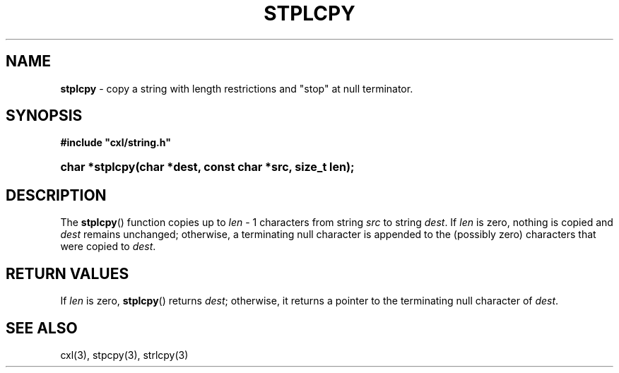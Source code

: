 .\" (c) Copyright 2022 Richard W. Marinelli
.\"
.\" This work is licensed under the GNU General Public License (GPLv3).  To view a copy of this license, see the
.\" "License.txt" file included with this distribution or visit http://www.gnu.org/licenses/gpl-3.0.en.html.
.\"
.ad l
.TH STPLCPY 3 2022-06-04 "Ver. 1.1.0" "CXL Library Documentation"
.nh \" Turn off hyphenation.
.SH NAME
\fBstplcpy\fR - copy a string with length restrictions and "stop" at null terminator.
.SH SYNOPSIS
\fB#include "cxl/string.h"\fR
.HP 2
\fBchar *stplcpy(char *dest, const char *src, size_t len);\fR
.SH DESCRIPTION
The \fBstplcpy\fR() function copies up to \fIlen\fR - 1 characters from string \fIsrc\fR to
string \fIdest\fR.  If \fIlen\fR is zero, nothing is copied and \fIdest\fR remains unchanged;
otherwise, a terminating null character is appended to the (possibly zero) characters that were
copied to \fIdest\fR.
.SH RETURN VALUES
If \fIlen\fR is zero, \fBstplcpy\fR() returns \fIdest\fR; otherwise, it returns a pointer to the
terminating null character of \fIdest\fR.
.SH SEE ALSO
cxl(3), stpcpy(3), strlcpy(3)
